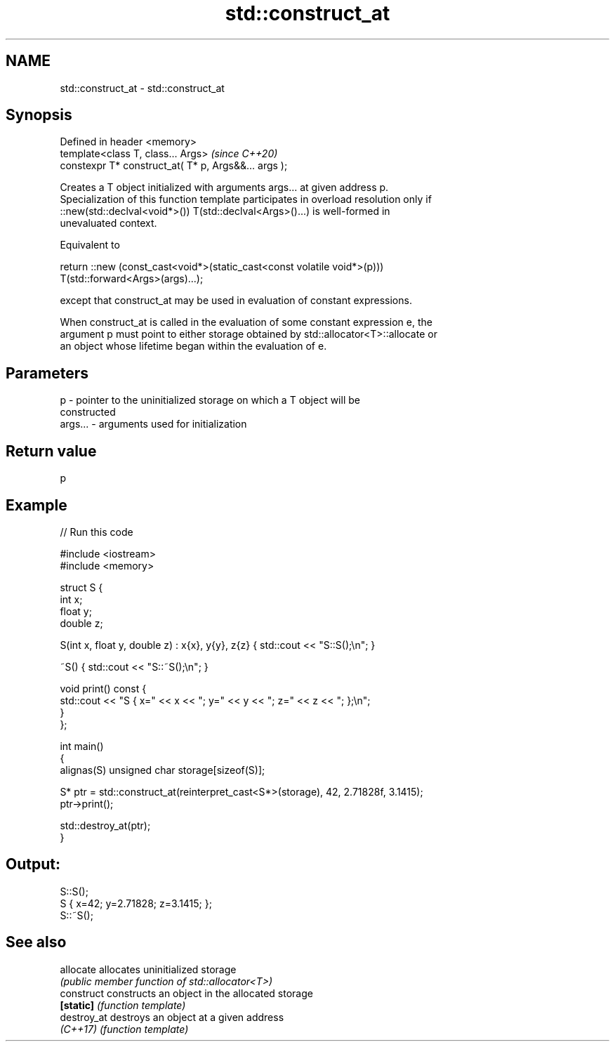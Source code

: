 .TH std::construct_at 3 "2021.11.17" "http://cppreference.com" "C++ Standard Libary"
.SH NAME
std::construct_at \- std::construct_at

.SH Synopsis
   Defined in header <memory>
   template<class T, class... Args>                    \fI(since C++20)\fP
   constexpr T* construct_at( T* p, Args&&... args );

   Creates a T object initialized with arguments args... at given address p.
   Specialization of this function template participates in overload resolution only if
   ::new(std::declval<void*>()) T(std::declval<Args>()...) is well-formed in
   unevaluated context.

   Equivalent to

 return ::new (const_cast<void*>(static_cast<const volatile void*>(p)))
     T(std::forward<Args>(args)...);

   except that construct_at may be used in evaluation of constant expressions.

   When construct_at is called in the evaluation of some constant expression e, the
   argument p must point to either storage obtained by std::allocator<T>::allocate or
   an object whose lifetime began within the evaluation of e.

.SH Parameters

   p       - pointer to the uninitialized storage on which a T object will be
             constructed
   args... - arguments used for initialization

.SH Return value

   p

.SH Example


// Run this code

 #include <iostream>
 #include <memory>

 struct S {
     int x;
     float y;
     double z;

     S(int x, float y, double z) : x{x}, y{y}, z{z} { std::cout << "S::S();\\n"; }

     ~S() { std::cout << "S::~S();\\n"; }

     void print() const {
         std::cout << "S { x=" << x << "; y=" << y << "; z=" << z << "; };\\n";
     }
 };

 int main()
 {
     alignas(S) unsigned char storage[sizeof(S)];

     S* ptr = std::construct_at(reinterpret_cast<S*>(storage), 42, 2.71828f, 3.1415);
     ptr->print();

     std::destroy_at(ptr);
 }

.SH Output:

 S::S();
 S { x=42; y=2.71828; z=3.1415; };
 S::~S();

.SH See also

   allocate   allocates uninitialized storage
              \fI(public member function of std::allocator<T>)\fP
   construct  constructs an object in the allocated storage
   \fB[static]\fP   \fI(function template)\fP
   destroy_at destroys an object at a given address
   \fI(C++17)\fP    \fI(function template)\fP
